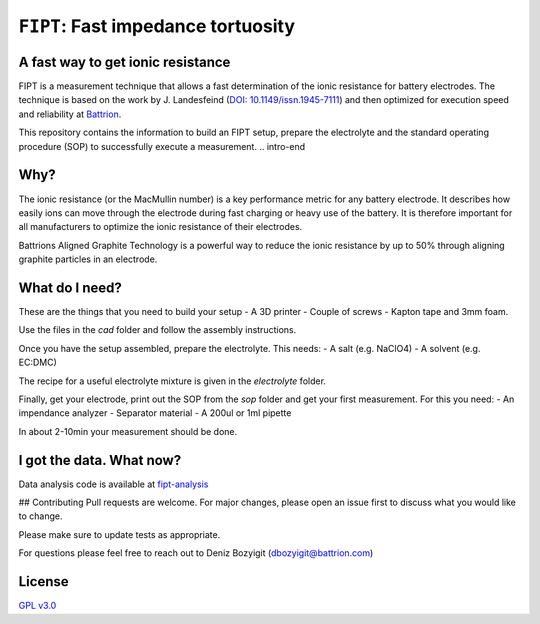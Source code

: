 ===================================
``FIPT``: Fast impedance tortuosity
===================================

A fast way to get ionic resistance
==================================

.. intro-begin
FIPT is a measurement technique that allows a fast determination of the ionic resistance for battery electrodes. The technique is based on the work by J. Landesfeind (`DOI: 10.1149/issn.1945-7111 <https://dx.doi.org/10.1149/2.1141607jes>`_) and then optimized for execution speed and reliability at `Battrion <https://battrion.com>`_.

This repository contains the information to build an FIPT setup, prepare the electrolyte and the standard operating procedure (SOP) to successfully execute a measurement.
.. intro-end

Why?
===============
The ionic resistance (or the MacMullin number) is a key performance metric for any battery electrode. It describes how easily ions can move through the electrode during fast charging or heavy use of the battery. It is therefore important for all manufacturers to optimize the ionic resistance of their electrodes.

Battrions Aligned Graphite Technology is a powerful way to reduce the ionic resistance by up to 50% through aligning graphite particles in an electrode.

What do I need?
===============

These are the things that you need to build your setup
- A 3D printer
- Couple of screws
- Kapton tape and 3mm foam.

Use the files in the `cad` folder and follow the assembly instructions.

Once you have the setup assembled, prepare the electrolyte. This needs:
- A salt (e.g. NaClO4)
- A solvent (e.g. EC:DMC)

The recipe for a useful electrolyte mixture is given in the `electrolyte` folder.

Finally, get your electrode, print out the SOP from the `sop` folder and get your first measurement. For this you need:
- An impendance analyzer
- Separator material
- A 200ul or 1ml pipette

In about 2-10min your measurement should be done.


I got the data. What now?
=========================

Data analysis code is available at `fipt-analysis <https://github.com/deniz195/fipt-analysis>`_

## Contributing
Pull requests are welcome. For major changes, please open an issue first to discuss what you would like to change.

Please make sure to update tests as appropriate.

For questions please feel free to reach out to Deniz Bozyigit (`dbozyigit@battrion.com <mailto:dbozyigit@battrion.com>`_)

License
=======
`GPL v3.0 <https://choosealicense.com/licenses/gpl-3.0/>`_




